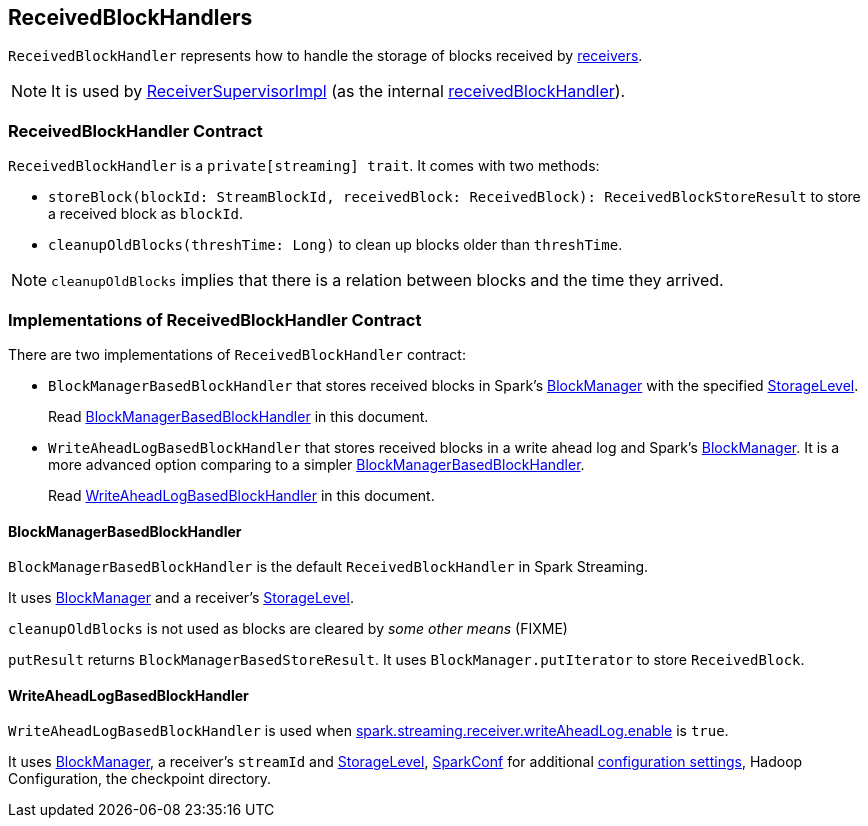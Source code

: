 == ReceivedBlockHandlers

`ReceivedBlockHandler` represents how to handle the storage of blocks received by link:spark-streaming-receivers.adoc[receivers].

NOTE: It is used by link:spark-streaming-receiversupervisors.adoc#ReceiverSupervisorImpl[ReceiverSupervisorImpl] (as the internal link:spark-streaming-receiversupervisors.adoc#ReceiverSupervisorImpl-receivedBlockHandler[receivedBlockHandler]).

=== [[contract]] ReceivedBlockHandler Contract

`ReceivedBlockHandler` is a `private[streaming] trait`. It comes with two methods:

* `storeBlock(blockId: StreamBlockId, receivedBlock: ReceivedBlock): ReceivedBlockStoreResult` to store a received block as `blockId`.
* `cleanupOldBlocks(threshTime: Long)` to clean up blocks older than `threshTime`.

NOTE: `cleanupOldBlocks` implies that there is a relation between blocks and the time they arrived.

=== [[implementations]] Implementations of ReceivedBlockHandler Contract

There are two implementations of `ReceivedBlockHandler` contract:

* `BlockManagerBasedBlockHandler` that stores received blocks in Spark's link:spark-blockmanager.adoc[BlockManager] with the specified link:../spark-rdd-StorageLevel.adoc[StorageLevel].
+
Read <<BlockManagerBasedBlockHandler, BlockManagerBasedBlockHandler>> in this document.

* `WriteAheadLogBasedBlockHandler` that stores received blocks in a write ahead log and Spark's link:spark-blockmanager.adoc[BlockManager]. It is a more advanced option comparing to a simpler <<BlockManagerBasedBlockHandler, BlockManagerBasedBlockHandler>>.
+
Read <<WriteAheadLogBasedBlockHandler, WriteAheadLogBasedBlockHandler>> in this document.

==== [[BlockManagerBasedBlockHandler]] BlockManagerBasedBlockHandler

`BlockManagerBasedBlockHandler` is the default `ReceivedBlockHandler` in Spark Streaming.

It uses link:spark-blockmanager.adoc[BlockManager] and a receiver's link:../spark-rdd-StorageLevel.adoc[StorageLevel].

`cleanupOldBlocks` is not used as blocks are cleared by _some other means_ (FIXME)

`putResult` returns `BlockManagerBasedStoreResult`. It uses `BlockManager.putIterator` to store `ReceivedBlock`.

==== [[WriteAheadLogBasedBlockHandler]] WriteAheadLogBasedBlockHandler

`WriteAheadLogBasedBlockHandler` is used when link:spark-streaming-settings.adoc[spark.streaming.receiver.writeAheadLog.enable] is `true`.

It uses link:spark-blockmanager.adoc[BlockManager], a receiver's `streamId` and link:../spark-rdd-StorageLevel.adoc[StorageLevel], link:spark-SparkConf.adoc[SparkConf] for additional link:spark-streaming-settings.adoc[configuration settings], Hadoop Configuration, the checkpoint directory.
